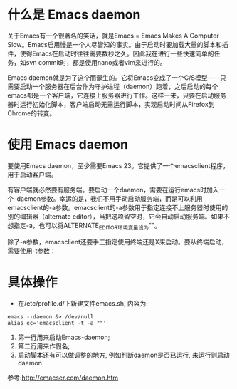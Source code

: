 * 什么是 Emacs daemon
关于Emacs有一个很著名的笑话，就是Emacs = Emacs Makes A Computer Slow。Emacs启用慢是一个人尽皆知的事实。由于启动时要加载大量的脚本和插件，使得Emacs在启动时往往需要数秒之久。因此我在进行一些快速简单的任务，如svn commit时，都是使用nano或者vim来进行的。

Emacs daemon就是为了这个而诞生的。它将Emacs变成了一个C/S模型——只需要启动一个服务器在后台作为守护进程（daemon）跑着，之后启动的每个emacs都是一个客户端，它连接上服务器进行工作。这样一来，只要在启动服务器时运行初始化脚本，客户端启动无需运行脚本，实现启动时间从Firefox到Chrome的转变。

* 使用 Emacs daemon
要使用Emacs daemon，至少需要Emacs 23。它提供了一个emacsclient程序，用于启动客户端。

有客户端就必然要有服务端。要启动一个daemon，需要在运行emacs时加入一个–daemon参数。幸运的是，我们不用手动启动服务端，而是可以利用emacsclient的-a参数。emacsclient的-a参数用于指定连接不上服务器时使用的别的编辑器（alternate editor），当把这项留空时，它会自动启动服务端。如果不想指定-a，也可以将ALTERNATE_EDITOR环境变量设为""。

除了-a参数，emacsclient还要手工指定使用终端还是X来启动。要从终端启动，需要使用-t参数：

* 具体操作
  - 在/etc/profile.d/下新建文件emacs.sh, 内容为:
#+begin_example
    emacs --daemon &> /dev/null
    alias ec='emacsclient -t -a ""'
#+end_example
    1. 第一行用来启动Emacs-daemon;
    2. 第二行用来作假名;
    3. 启动脚本还有可以做调整的地方, 例如判断daemon是否已运行, 未运行则启动daemon

参考:http://emacser.com/daemon.htm
